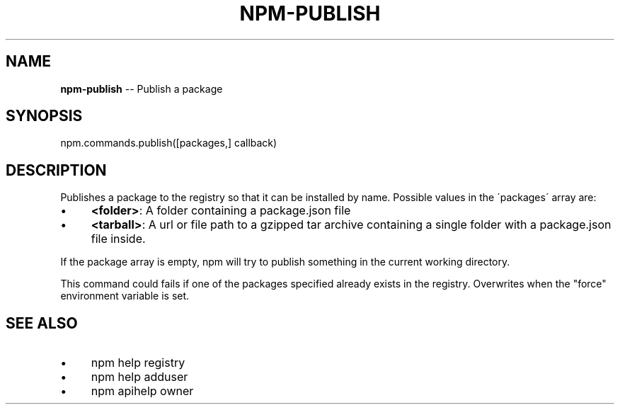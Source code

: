 .\" Generated with Ronnjs/v0.1
.\" http://github.com/kapouer/ronnjs/
.
.TH "NPM\-PUBLISH" "3" "February 2012" "" ""
.
.SH "NAME"
\fBnpm-publish\fR \-\- Publish a package
.
.SH "SYNOPSIS"
.
.nf
npm\.commands\.publish([packages,] callback)
.
.fi
.
.SH "DESCRIPTION"
Publishes a package to the registry so that it can be installed by name\.
Possible values in the \'packages\' array are:
.
.IP "\(bu" 4
\fB<folder>\fR:
A folder containing a package\.json file
.
.IP "\(bu" 4
\fB<tarball>\fR:
A url or file path to a gzipped tar archive containing a single folder
with a package\.json file inside\.
.
.IP "" 0
.
.P
If the package array is empty, npm will try to publish something in the
current working directory\.
.
.P
This command could fails if one of the packages specified already exists in
the registry\.  Overwrites when the "force" environment variable is set\.
.
.SH "SEE ALSO"
.
.IP "\(bu" 4
npm help registry
.
.IP "\(bu" 4
npm help adduser
.
.IP "\(bu" 4
npm apihelp owner
.
.IP "" 0

